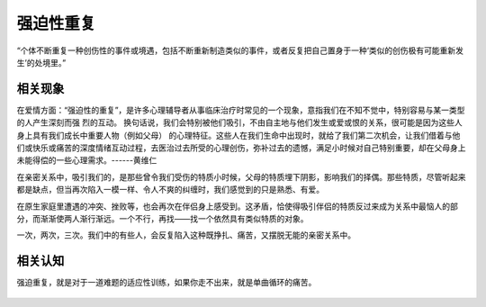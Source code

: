 .. post:: Feb 18, 2021
   :tags: 心理, 实现
   :author: Qitas
   :location: SHA

强迫性重复
================

“个体不断重复一种创伤性的事件或境遇，包括不断重新制造类似的事件，或者反复把自己置身于一种‘类似的创伤极有可能重新发生’的处境里。”

.. figure:: /imges/222.jpg
   :width: 100%
   :align: center


相关现象
----------------

在爱情方面：“强迫性的重复”，是许多心理辅导者从事临床治疗时常见的一个现象，意指我们在不知不觉中，特别容易与某一类型的人产生深刻而强 烈的互动。 换句话说，我们会特别被他们吸引，不由自主地与他们发生或爱或恨的关系，很可能是因为这些人身上具有我们成长中重要人物（例如父母） 的心理特征。这些人在我们生命中出现时，就给了我们第二次机会，让我们借着与他们或快乐或痛苦的深度情绪互动过程，去医治过去所受的心理创伤，弥补过去的遗憾，满足小时候对自己特别重要，却在父母身上未能得偿的一些心理需求。------黄维仁

在亲密关系中，吸引我们的，是那些曾令我们受伤的特质小时候，父母的特质埋下阴影，影响我们的择偶。那些特质，尽管听起来都是缺点，但当再次陷入一模一样、令人不爽的纠缠时，我们感觉到的只是熟悉、有爱。

在原生家庭里遭遇的冲突、挫败等，也会再次在伴侣身上感受到。这矛盾，恰使得吸引伴侣的特质反过来成为关系中最恼人的部分，而渐渐使两人渐行渐远。一个不行，再找——找一个依然具有类似特质的对象。

一次，两次，三次。我们中的有些人，会反复陷入这种既挣扎、痛苦，又摆脱无能的亲密关系中。

相关认知
----------------

强迫重复，就是对于一道难题的适应性训练，如果你走不出来，就是单曲循环的痛苦。

.. figure:: /_static/weixin.jpg
   :align: center
